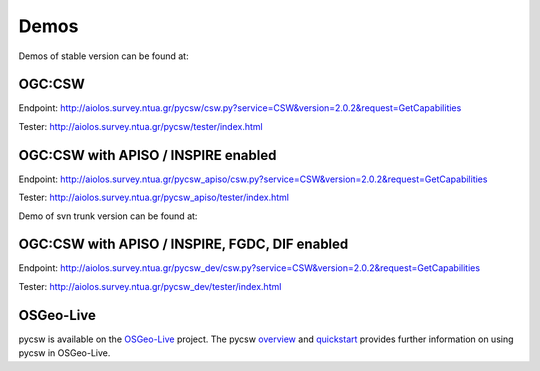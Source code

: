 .. _demos:

Demos
=====

Demos of stable version can be found at:

OGC:CSW
-------

Endpoint: http://aiolos.survey.ntua.gr/pycsw/csw.py?service=CSW&version=2.0.2&request=GetCapabilities

Tester: http://aiolos.survey.ntua.gr/pycsw/tester/index.html

OGC:CSW with APISO / INSPIRE enabled
------------------------------------

Endpoint: http://aiolos.survey.ntua.gr/pycsw_apiso/csw.py?service=CSW&version=2.0.2&request=GetCapabilities

Tester: http://aiolos.survey.ntua.gr/pycsw_apiso/tester/index.html

Demo of svn trunk version can be found at:

OGC:CSW with APISO / INSPIRE, FGDC, DIF enabled
-----------------------------------------------

Endpoint: http://aiolos.survey.ntua.gr/pycsw_dev/csw.py?service=CSW&version=2.0.2&request=GetCapabilities

Tester: http://aiolos.survey.ntua.gr/pycsw_dev/tester/index.html

OSGeo-Live
----------

pycsw is available on the `OSGeo-Live`_ project.  The pycsw `overview`_ and `quickstart`_ provides further information on using pycsw in OSGeo-Live.

.. _`OSGeo-Live`: http://live.osgeo.org/
.. _`overview`: http://live.osgeo.org/en/overview/pycsw_overview.html
.. _`quickstart`: http://live.osgeo.org/en/quickstart/pycsw_quickstart.html
